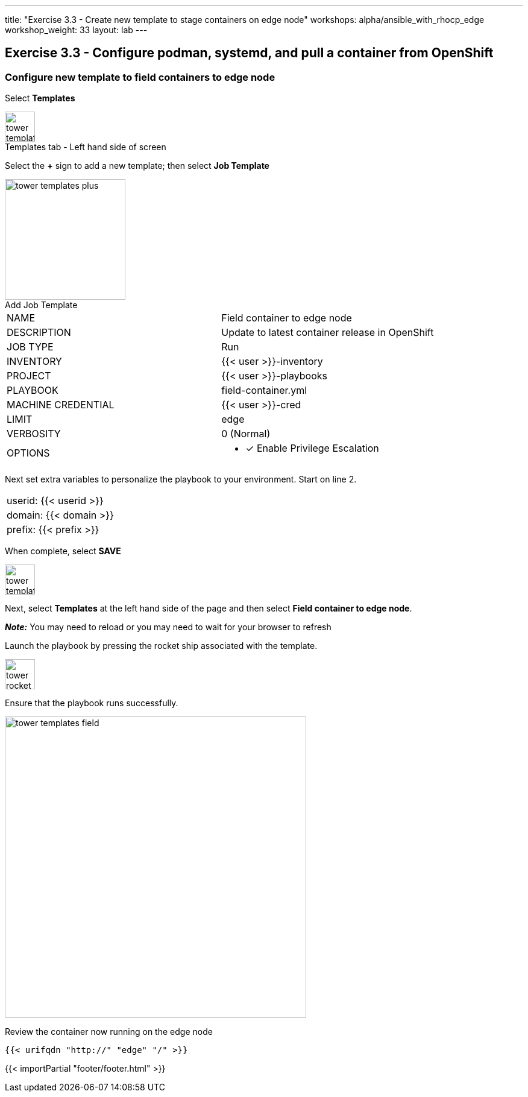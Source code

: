 ---
title: "Exercise 3.3 - Create new template to stage containers on edge node"
workshops: alpha/ansible_with_rhocp_edge
workshop_weight: 33
layout: lab
---

:icons: font
:imagesdir: /workshops/alpha/ansible_with_rhocp_edge/images
:package_url: https://docs.ansible.com/ansible/latest/modules/package_module.html
:service_url: https://docs.ansible.com/ansible/latest/modules/service_module.html
:gather_facts_url: http://docs.ansible.com/ansible/latest/playbooks_variables.html#turning-off-facts

== Exercise 3.3 - Configure podman, systemd, and pull a container from OpenShift

=== Configure new template to field containers to edge node

Select *Templates*

image::tower_templates_select.png[caption="Templates tab - Left hand side of screen", title='', 50]

Select the *+* sign to add a new template; then select *Job Template*

image::tower_templates_plus.png[caption="Add Job Template", title='', 200]

|===
|NAME |Field container to edge node
|DESCRIPTION|Update to latest container release in OpenShift
|JOB TYPE|Run
|INVENTORY|{{< user >}}-inventory
|PROJECT|{{< user >}}-playbooks
|PLAYBOOK|field-container.yml
|MACHINE CREDENTIAL|{{< user >}}-cred
|LIMIT|edge
|VERBOSITY|0 (Normal)
|OPTIONS
a|
- [*] Enable Privilege Escalation
|===

Next set extra variables to personalize the playbook to your environment.  Start on line 2.

|===
|userid: {{< userid >}}
|domain: {{< domain >}} 
|prefix: {{< prefix >}}
|===

When complete, select *SAVE*

image::tower_template_save.png[caption="", title='', 50]

Next, select *Templates* at the left hand side of the page and then select *Field container to edge node*.

*__Note:__* You may need to reload or you may need to wait for your browser to refresh

Launch the playbook by pressing the rocket ship associated with the template.

image::tower_rocket.png[caption="", title='', 50]

Ensure that the playbook runs successfully.

image::tower_templates_field.gif[caption="", title='', 500]

Review the container now running on the edge node

```
{{< urifqdn "http://" "edge" "/" >}}
```
{{< importPartial "footer/footer.html" >}}
